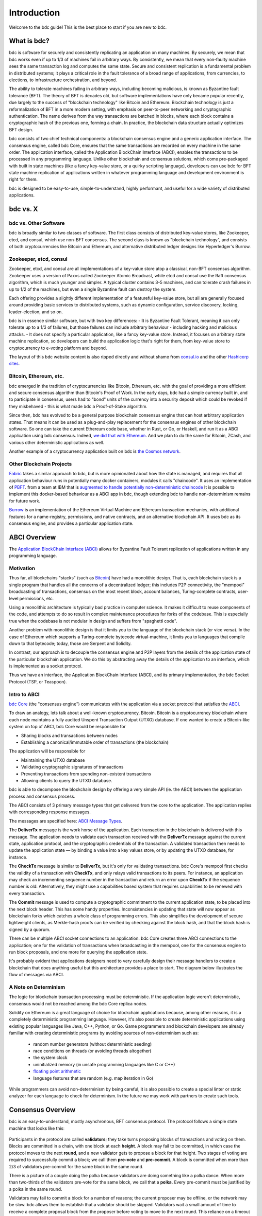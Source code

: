 Introduction
============

Welcome to the bdc guide! This is the best place to start if you are new
to bdc.

What is bdc?
-------------------

bdc is software for securely and consistently replicating an application on many machines.
By securely, we mean that bdc works even if up to 1/3 of machines fail in arbitrary ways.
By consistently, we mean that every non-faulty machine sees the same transaction log and computes the same state.
Secure and consistent replication is a fundamental problem in distributed systems; 
it plays a critical role in the fault tolerance of a broad range of applications, 
from currencies, to elections, to infrastructure orchestration, and beyond.

The ability to tolerate machines failing in arbitrary ways, including becoming malicious, is known as Byzantine fault tolerance (BFT).
The theory of BFT is decades old, but software implementations have only became popular recently,
due largely to the success of "blockchain technology" like Bitcoin and Ethereum. 
Blockchain technology is just a reformalization of BFT in a more modern setting,
with emphasis on peer-to-peer networking and cryptographic authentication.
The name derives from the way transactions are batched in blocks,
where each block contains a cryptographic hash of the previous one, forming a chain.
In practice, the blockchain data structure actually optimizes BFT design.

bdc consists of two chief technical components: a blockchain consensus engine and a generic application interface.
The consensus engine, called bdc Core, ensures that the same transactions are recorded on every machine in the same order.
The application interface, called the Application BlockChain Interface (ABCI), enables the transactions to be processed in any programming language.
Unlike other blockchain and consensus solutions, which come pre-packaged with built in state machines (like a fancy key-value store,
or a quirky scripting language), developers can use bdc for BFT state machine replication of applications written in 
whatever programming language and development environment is right for them.

bdc is designed to be easy-to-use, simple-to-understand, highly performant, and useful
for a wide variety of distributed applications.

bdc vs. X
----------------

bdc vs. Other Software
~~~~~~~~~~~~~~~~~~~~~~~~~~~~~

bdc is broadly similar to two classes of software.
The first class consists of distributed key-value stores, 
like Zookeeper, etcd, and consul, which use non-BFT consensus.
The second class is known as "blockchain technology",
and consists of both cryptocurrencies like Bitcoin and Ethereum, 
and alternative distributed ledger designs like Hyperledger's Burrow.

Zookeeper, etcd, consul
~~~~~~~~~~~~~~~~~~~~~~~

Zookeeper, etcd, and consul are all implementations of a key-value store atop a classical, 
non-BFT consensus algorithm. Zookeeper uses a version of Paxos called Zookeeper Atomic Broadcast,
while etcd and consul use the Raft consensus algorithm, which is much younger and simpler.
A typical cluster contains 3-5 machines, and can tolerate crash failures in up to 1/2 of the machines,
but even a single Byzantine fault can destroy the system.

Each offering provides a slightly different implementation of a featureful key-value store,
but all are generally focused around providing basic services to distributed systems,
such as dynamic configuration, service discovery, locking, leader-election, and so on.

bdc is in essence similar software, but with two key differences:
- It is Byzantine Fault Tolerant, meaning it can only tolerate up to a 1/3 of failures,
but those failures can include arbitrary behaviour - including hacking and malicious attacks.
- It does not specify a particular application, like a fancy key-value store. Instead, 
it focuses on arbitrary state machine replication, so developers can build the application logic
that's right for them, from key-value store to cryptocurrency to e-voting platform and beyond.

The layout of this bdc website content is also ripped directly and without shame from
`consul.io <https://www.consul.io/>`__ and the other `Hashicorp sites <https://www.hashicorp.com/#tools>`__.

Bitcoin, Ethereum, etc.
~~~~~~~~~~~~~~~~~~~~~~~

bdc emerged in the tradition of cryptocurrencies like Bitcoin, Ethereum, etc.
with the goal of providing a more efficient and secure consensus algorithm than Bitcoin's Proof of Work.
In the early days, bdc had a simple currency built in, and to participate in consensus,
users had to "bond" units of the currency into a security deposit which could be revoked if they misbehaved -
this is what made bdc a Proof-of-Stake algorithm.

Since then, bdc has evolved to be a general purpose blockchain consensus engine that can host arbitrary application states.
That means it can be used as a plug-and-play replacement for the consensus engines of other blockchain software.
So one can take the current Ethereum code base, whether in Rust, or Go, or Haskell, and run it as a ABCI application
using bdc consensus. Indeed, `we did that with Ethereum <https://github.com/bdc/ethermint>`__.
And we plan to do the same for Bitcoin, ZCash, and various other deterministic applications as well.

Another example of a cryptocurrency application built on bdc is `the Cosmos network <http://cosmos.network>`__.

Other Blockchain Projects
~~~~~~~~~~~~~~~~~~~~~~~~~

`Fabric <https://github.com/hyperledger/fabric>`__ takes a similar approach to bdc, but is more opinionated about how the state is managed,
and requires that all application behaviour runs in potentially many docker containers, modules it calls "chaincode". 
It uses an implementation of `PBFT <http://pmg.csail.mit.edu/papers/osdi99.pdf>`__.
from a team at IBM that is 
`augmented to handle potentially non-deterministic chaincode <https://www.zurich.ibm.com/~cca/papers/sieve.pdf>`__
It is possible to implement this docker-based behaviour as a ABCI app in bdc, 
though extending bdc to handle non-determinism remains for future work.

`Burrow <https://github.com/hyperledger/burrow>`__ is an implementation of the Ethereum Virtual Machine and Ethereum transaction mechanics,
with additional features for a name-registry, permissions, and native contracts, and an alternative blockchain API.
It uses bdc as its consensus engine, and provides a particular application state.

ABCI Overview
-------------

The `Application BlockChain Interface (ABCI) <https://github.com/bdc/abci>`__ allows for Byzantine Fault Tolerant replication of applications written in any programming language.

Motivation
~~~~~~~~~~

Thus far, all blockchains "stacks" (such as `Bitcoin <https://github.com/bitcoin/bitcoin>`__) have had a monolithic design. That is, each blockchain stack is a single program that handles all the concerns of a decentralized ledger; this includes P2P connectivity, the "mempool" broadcasting of transactions, consensus on the most recent block, account balances, Turing-complete contracts, user-level permissions, etc.

Using a monolithic architecture is typically bad practice in computer science.
It makes it difficult to reuse components of the code, and attempts to do so result in complex maintenance procedures for forks of the codebase.
This is especially true when the codebase is not modular in design and suffers from "spaghetti code".

Another problem with monolithic design is that it limits you to the language of the blockchain stack (or vice versa).  In the case of Ethereum which supports a Turing-complete bytecode virtual-machine, it limits you to languages that compile down to that bytecode; today, those are Serpent and Solidity.

In contrast, our approach is to decouple the consensus engine and P2P layers from the details of the application state of the particular blockchain application.
We do this by abstracting away the details of the application to an interface, which is implemented as a socket protocol.

Thus we have an interface, the Application BlockChain Interface (ABCI), and its primary implementation, the bdc Socket Protocol (TSP, or Teaspoon).

Intro to ABCI
~~~~~~~~~~~~~

`bdc Core <https://github.com/bdc/bdc>`__ (the "consensus engine") communicates with the application via a socket protocol that 
satisfies the `ABCI <https://github.com/bdc/abci>`__.

To draw an analogy, lets talk about a well-known cryptocurrency, Bitcoin. Bitcoin is a cryptocurrency blockchain where each node maintains a fully audited Unspent Transaction Output (UTXO) database. If one wanted to create a Bitcoin-like system on top of ABCI, bdc Core would be responsible for 

- Sharing blocks and transactions between nodes
- Establishing a canonical/immutable order of transactions (the blockchain)

The application will be responsible for

- Maintaining the UTXO database
- Validating cryptographic signatures of transactions
- Preventing transactions from spending non-existent transactions
- Allowing clients to query the UTXO database.

bdc is able to decompose the blockchain design by offering a very simple API (ie. the ABCI) between the application process and consensus process.

The ABCI consists of 3 primary message types that get delivered from the core to the application. The application replies with corresponding response messages.

The messages are specified here: `ABCI Message Types <https://github.com/bdc/abci#message-types>`__.

The **DeliverTx** message is the work horse of the application. Each transaction in the blockchain is delivered with this message. The application needs to validate each transaction received with the **DeliverTx** message against the current state, application protocol, and the cryptographic credentials of the transaction. A validated transaction then needs to update the application state — by binding a value into a key values store, or by updating the UTXO database, for instance.

The **CheckTx** message is similar to **DeliverTx**, but it's only for validating transactions. bdc Core's mempool first checks the validity of a transaction with **CheckTx**, and only relays valid transactions to its peers. For instance, an application may check an incrementing sequence number in the transaction and return an error upon **CheckTx** if the sequence number is old. Alternatively, they might use a capabilities based system that requires capabilities to be renewed with every transaction.

The **Commit** message is used to compute a cryptographic commitment to the current application state, to be placed into the next block header. This has some handy properties. Inconsistencies in updating that state will now appear as blockchain forks which catches a whole class of programming errors. This also simplifies the development of secure lightweight clients, as Merkle-hash proofs can be verified by checking against the block hash, and that the block hash is signed by a quorum.

There can be multiple ABCI socket connections to an application. bdc Core creates three ABCI connections to the application; one for the validation of transactions when broadcasting in the mempool, one for the consensus engine to run block proposals, and one more for querying the application state.

It's probably evident that applications designers need to very carefully design their message handlers to create a blockchain that does anything useful but this architecture provides a place to start. The diagram below illustrates the flow of messages via ABCI.

.. figure:: assets/abci.png

A Note on Determinism
~~~~~~~~~~~~~~~~~~~~~

The logic for blockchain transaction processing must be deterministic. If the application logic weren't deterministic, consensus would not be reached among the bdc Core replica nodes.

Solidity on Ethereum is a great language of choice for blockchain applications because, among other reasons, it is a completely deterministic programming language. However, it's also possible to create deterministic applications using existing popular languages like Java, C++, Python, or Go.  Game programmers and blockchain developers are already familiar with creating deterministic programs by avoiding sources of non-determinism such as:

 * random number generators (without deterministic seeding)
 * race conditions on threads (or avoiding threads altogether)
 * the system clock
 * uninitialized memory (in unsafe programming languages like C or C++)
 * `floating point arithmetic <http://gafferongames.com/networking-for-game-programmers/floating-point-determinism/>`__
 * language features that are random (e.g. map iteration in Go)

While programmers can avoid non-determinism by being careful, it is also possible to create a special linter or static analyzer for each language to check for determinism.  In the future we may work with partners to create such tools.

Consensus Overview
------------------

bdc is an easy-to-understand, mostly asynchronous, BFT consensus protocol.
The protocol follows a simple state machine that looks like this:

.. figure:: assets/consensus_logic.png

Participants in the protocol are called **validators**;
they take turns proposing blocks of transactions and voting on them.
Blocks are committed in a chain, with one block at each **height**.
A block may fail to be committed, in which case the protocol moves to the next **round**,
and a new validator gets to propose a block for that height.
Two stages of voting are required to successfully commit a block;
we call them **pre-vote** and **pre-commit**.
A block is committed when more than 2/3 of validators pre-commit for the same block in the same round.

There is a picture of a couple doing the polka because validators are doing something like a polka dance.
When more than two-thirds of the validators pre-vote for the same block, we call that a **polka**.
Every pre-commit must be justified by a polka in the same round.

Validators may fail to commit a block for a number of reasons; 
the current proposer may be offline, or the network may be slow.
bdc allows them to establish that a validator should be skipped.
Validators wait a small amount of time to receive a complete proposal block from the proposer before voting to move to the next round.
This reliance on a timeout is what makes bdc a weakly synchronous protocol, rather than an asynchronous one.
However, the rest of the protocol is asynchronous, and validators only make progress after hearing from more than two-thirds of the validator set.
A simplifying element of bdc is that it uses the same mechanism to commit a block as it does to skip to the next round.

Assuming less than one-third of the validators are Byzantine, bdc guarantees that safety will never be violated - that is, validators will never commit conflicting blocks at the same height.
To do this it introduces a few **locking** rules which modulate which paths can be followed in the flow diagram.
Once a validator precommits a block, it is locked on that block.
Then, 

1) it must prevote for the block it is locked on
2) it can only unlock, and precommit for a new block, if there is a polka for that block in a later round

Stake
-----

In many systems, not all validators will have the same "weight" in the consensus protocol. 
Thus, we are not so much interested in one-third or two-thirds of the validators, but in those proportions of the total voting power, 
which may not be uniformly distributed across individual validators.

Since bdc can replicate arbitrary applications, it is possible to define a currency, and denominate the voting power in that currency.
When voting power is denominated in a native currency, the system is often referred to as Proof-of-Stake.
Validators can be forced, by logic in the application, 
to "bond" their currency holdings in a security deposit that can be destroyed if they're found to misbehave in the consensus protocol.
This adds an economic element to the security of the protocol, allowing one to quantify the cost of violating the assumption that less than one-third of voting power is Byzantine. 

The `Cosmos Network <http://cosmos.network>`__ is designed to use this Proof-of-Stake mechanism across an array of cryptocurrencies implemented as ABCI applications.

The following diagram is bdc in a (technical) nutshell. `See here for high resolution version <https://github.com/mobfoundry/hackatom/blob/master/tminfo.pdf>`__.

.. figure:: assets/tm-transaction-flow.png
